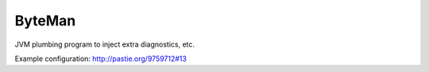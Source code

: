 ByteMan
-------

JVM plumbing program to inject extra diagnostics, etc.

Example configuration: http://pastie.org/9759712#13
